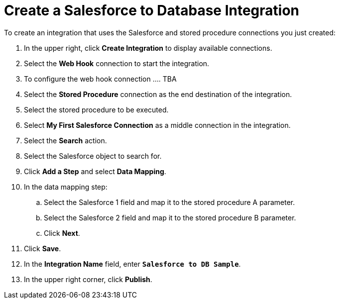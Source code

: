 [[Create-SF-DB-Integration]]
= Create a Salesforce to Database Integration

To create an integration that uses the Salesforce and stored procedure
connections you just created:

. In the upper right, click *Create Integration* to display 
available connections.
. Select the *Web Hook* connection to start the integration.
. To configure the web hook connection .... TBA
. Select the *Stored Procedure* connection as the end destination 
of the integration.
. Select the stored procedure to be executed.
. Select *My First Salesforce Connection* as a middle connection
in the integration. 
. Select the *Search* action.
. Select the Salesforce object to search for.  
. Click *Add a Step* and select *Data Mapping*. 
. In the data mapping step:
.. Select the Salesforce 1 field and map it to the stored procedure
A parameter. 
.. Select the Salesforce 2 field and map it to the stored procedure
B parameter.
.. Click *Next*.
. Click *Save*.    
. In the *Integration Name* field, enter `*Salesforce to DB Sample*`. 
. In the upper right corner, click *Publish*.

